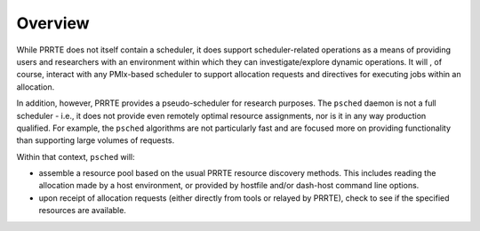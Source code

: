 Overview
========

While PRRTE does not itself contain a scheduler, it does support scheduler-related
operations as a means of providing users and researchers with an environment within
which they can investigate/explore dynamic operations. It will , of course, interact
with any PMIx-based scheduler to support allocation requests and directives for
executing jobs within an allocation.

In addition, however, PRRTE provides a pseudo-scheduler for research purposes. The
``psched`` daemon is not a full scheduler - i.e., it does not provide even remotely
optimal resource assignments, nor is it in any way production qualified. For example,
the ``psched`` algorithms are not particularly fast and are focused more on providing
functionality than supporting large volumes of requests.

Within that context, ``psched`` will:

* assemble a resource pool based on the usual PRRTE resource discovery methods. This
  includes reading the allocation made by a host environment, or provided by hostfile
  and/or dash-host command line options.

* upon receipt of allocation requests (either directly from tools or relayed by PRRTE),
  check to see if the specified resources are available.
